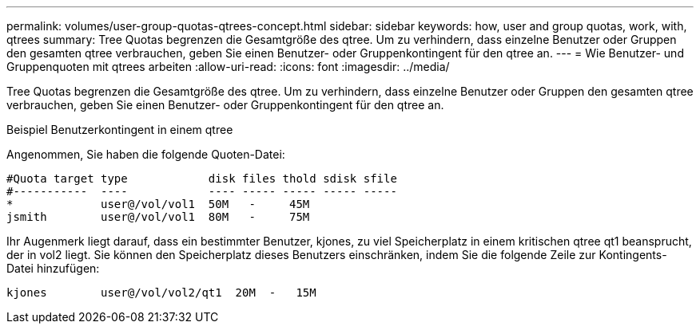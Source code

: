 ---
permalink: volumes/user-group-quotas-qtrees-concept.html 
sidebar: sidebar 
keywords: how, user and group quotas, work, with, qtrees 
summary: Tree Quotas begrenzen die Gesamtgröße des qtree. Um zu verhindern, dass einzelne Benutzer oder Gruppen den gesamten qtree verbrauchen, geben Sie einen Benutzer- oder Gruppenkontingent für den qtree an. 
---
= Wie Benutzer- und Gruppenquoten mit qtrees arbeiten
:allow-uri-read: 
:icons: font
:imagesdir: ../media/


[role="lead"]
Tree Quotas begrenzen die Gesamtgröße des qtree. Um zu verhindern, dass einzelne Benutzer oder Gruppen den gesamten qtree verbrauchen, geben Sie einen Benutzer- oder Gruppenkontingent für den qtree an.

.Beispiel Benutzerkontingent in einem qtree
Angenommen, Sie haben die folgende Quoten-Datei:

[listing]
----

#Quota target type            disk files thold sdisk sfile
#-----------  ----            ---- ----- ----- ----- -----
*             user@/vol/vol1  50M   -     45M
jsmith        user@/vol/vol1  80M   -     75M
----
Ihr Augenmerk liegt darauf, dass ein bestimmter Benutzer, kjones, zu viel Speicherplatz in einem kritischen qtree qt1 beansprucht, der in vol2 liegt. Sie können den Speicherplatz dieses Benutzers einschränken, indem Sie die folgende Zeile zur Kontingents-Datei hinzufügen:

[listing]
----
kjones        user@/vol/vol2/qt1  20M  -   15M
----